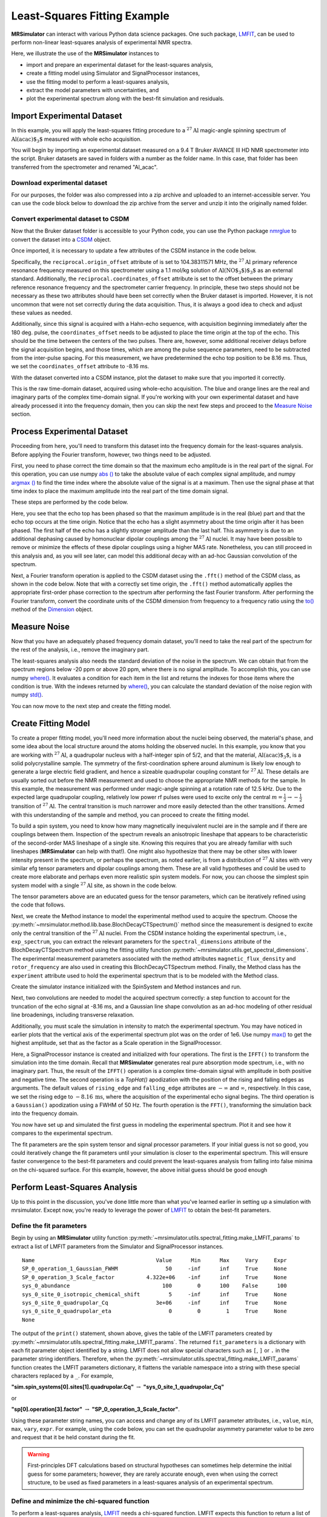 .. _fitting_example:

Least-Squares Fitting Example
^^^^^^^^^^^^^^^^^^^^^^^^^^^^^
**MRSimulator** can interact with various Python data science
packages.  One such package,
`LMFIT <https://lmfit.github.io/lmfit-py/>`_, can be used to perform non-linear
least-squares analysis of experimental NMR spectra.

Here, we illustrate the use of the **MRSimulator** instances to

- import and prepare an experimental dataset for the least-squares analysis,
- create a fitting model using Simulator and SignalProcessor instances,
- use the fitting model to perform a least-squares analysis,
- extract the model parameters with uncertainties, and
- plot the experimental spectrum along with the best-fit simulation and residuals.

Import Experimental Dataset
---------------------------

In this example, you will apply the least-squares fitting procedure to a
:math:`^{27}\text{Al}` magic-angle spinning spectrum of :math:`\text{Al(acac)$_3$}`
measured with whole echo acquisition.

You will begin by importing an experimental dataset measured on a 9.4 T Bruker
AVANCE III HD NMR spectrometer into the script. Bruker datasets are saved in
folders with a number as the folder name. In this case, that folder has been
transferred from the spectrometer and renamed "Al_acac".



Download experimental dataset
'''''''''''''''''''''''''''''

For our purposes, the folder was also compressed into a zip archive and uploaded
to an internet-accessible server. You can use the code block below to download
the zip archive from the server and unzip it into the originally named folder.

.. plot::
    :context: reset

    import requests
    import zipfile
    from io import BytesIO

    file_ = "https://ssnmr.org/sites/default/files/mrsimulator/Al_acac3_0.zip"
    request = requests.get(file_)
    z = zipfile.ZipFile(BytesIO(request.content))
    z.extractall("Al_acac")


Convert experimental dataset to CSDM
''''''''''''''''''''''''''''''''''''

Now that the Bruker dataset folder is accessible to your Python code, you can
use the Python package `nmrglue <https://github.com/jjhelmus/nmrglue>`_ to
convert the dataset into a `CSDM <https://csdmpy.readthedocs.io/en/stable/>`_
object.


.. plot::
    :context: close-figs

    import nmrglue as ng

    # initialize nmrglue converter object
    converter = ng.convert.converter()

    # read in the bruker dataset file
    dic, data = ng.bruker.read("Al_acac")
    converter.from_bruker(dic, data)

    # convert to CSDM format
    csdm_ds = converter.to_csdm()

Once imported, it is necessary to update a few attributes of the CSDM
instance in the code below.

.. skip: next

.. plot::
    :context: close-figs

    # set origin offset to primary reference
    csdm_ds.dimensions[0].reciprocal.origin_offset = "104.38311571 MHz"

    # and set coordinates offset to carrier frequency
    csdm_ds.dimensions[0].reciprocal.coordinates_offset = "-538.05 Hz"

    # set time origin to echo top
    csdm_ds.dimensions[0].coordinates_offset = "-8.16 ms"

Specifically, the ``reciprocal.origin_offset`` attribute of is set to 
104.38311571 MHz, the :math:`^{27}\text{Al}` primary reference resonance 
frequency measured on this spectrometer using a 1.1 mol/kg solution 
of :math:`\text{Al(NO$_3$)$_3$}` as an external standard.  Additionally, 
the ``reciprocal.coordinates_offset`` attribute is set to the offset 
between the primary reference resonance frequency and the spectrometer 
carrier frequency. In principle, these two steps should not be 
necessary as these two attributes should have been set correctly 
when the Bruker dataset is imported. However, it is not uncommon 
that were not set correctly during the data acquisition.  Thus, 
it is always a good idea to check and adjust these values as needed.

Additionally, since this signal is acquired with a Hahn-echo sequence, with acquisition 
beginning immediately after the 180 deg. pulse, the ``coordinates_offset`` 
needs to be adjusted to place the time origin at the top of the echo.  
This should be the time between the centers of the two pulses.  There are, 
however, some additional receiver delays before the signal acquisition 
begins, and those times, which are among the pulse sequence parameters, 
need to be subtracted from the inter-pulse spacing. For this measurement, 
we have predetermined the echo top position to be 8.16 ms. Thus, we set the 
``coordinates_offset`` attribute to -8.16 ms. 

With the dataset converted into a CSDM instance, plot the dataset to make sure
that you imported it correctly.

.. skip: next

.. plot::
    :context: close-figs

    import matplotlib.pyplot as plt

    plt.figure(figsize=(5, 3))  # set the figure size
    ax = plt.subplot(projection="csdm")
    ax.plot(csdm_ds.real, label="real")
    ax.plot(csdm_ds.imag, label="imag")
    plt.tight_layout()
    plt.grid()
    plt.legend()
    plt.show()

This is the raw time-domain dataset, acquired using whole-echo acquisition. The
blue and orange lines are the real and imaginary parts of the complex
time-domain signal. If you're working with your own experimental dataset and
have already processed it into the frequency domain, then you can skip the next
few steps and proceed to the `Measure Noise`_ section.

Process Experimental Dataset
----------------------------

Proceeding from here, you'll need to transform this dataset into the frequency
domain for the least-squares analysis. Before applying the Fourier transform,
however, two things need to be adjusted.

First, you need to phase correct the time domain so that the maximum echo
amplitude is in the real part of the signal. For this operation, you can use
numpy `abs
() <https://numpy.org/doc/stable/reference/generated/numpy.absolute.html>`_ to
take the absolute value of each complex signal amplitude, and numpy `argmax
() <https://numpy.org/doc/stable/reference/generated/numpy.argmax.html>`_ to
find the time index where the absolute value of the signal is at a maximum.
Then use the signal phase at that time index to place the maximum amplitude
into the real part of the time domain signal.

These steps are performed by the code below.

.. skip: next

.. plot::
    :context: close-figs

    import numpy as np

    # Phase echo top, putting maximum amplitude into real part
    index = np.argmax(np.abs(csdm_ds.dependent_variables[0].components[0]))
    angle = np.angle(csdm_ds.dependent_variables[0].components[0][index])
    phased_ds = csdm_ds * np.exp(-1j * angle)

    plt.figure(figsize=(5, 3))  # set the figure size
    ax = plt.subplot(projection="csdm")
    ax.plot(phased_ds.real, label="real")
    ax.plot(phased_ds.imag, label="imag")
    plt.tight_layout()
    plt.grid()
    plt.legend()
    plt.show()

Here, you see that the echo top has been phased so that the maximum amplitude is
in the real (blue) part and that the echo top occurs at the time origin. Notice
that the echo has a slight asymmetry about the time origin after it has been
phased. The first half of the echo has a slightly stronger amplitude than the
last half. This asymmetry is due to an additional dephasing caused by
homonuclear dipolar couplings among the :math:`^{27}\text{Al}` nuclei. It may
have been possible to remove or minimize the effects of these dipolar couplings
using a higher MAS rate. Nonetheless, you can still proceed in this analysis
and, as you will see later, can model this additional decay with an ad-hoc
Gaussian convolution of the spectrum.

Next, a Fourier transform operation is applied to the CSDM dataset using 
the ``.fft()`` method of the CSDM class, as shown in the code below.
Note that with a correctly set time origin, the ``.fft()`` method
automatically applies the appropriate first-order phase correction to the
spectrum after performing the fast Fourier transform. After performing the
Fourier transform, convert the coordinate units of the CSDM dimension from
frequency to a frequency ratio using the
`to()
<https://csdmpy.readthedocs.io/en/stable/api/Dimensions.html#csdmpy.Dimension.to>`_
method of the
`Dimension <https://csdmpy.readthedocs.io/en/stable/api/Dimensions.html>`_ object.

.. skip: next

.. plot::
    :context: close-figs

    exp_spectrum = phased_ds.fft()
    exp_spectrum.dimensions[0].to("ppm", "nmr_frequency_ratio")

    fig, ax = plt.subplots(1, 2, figsize=(9, 3.5), subplot_kw={"projection": "csdm"})
    ax[0].plot(exp_spectrum.real)
    ax[0].plot(exp_spectrum.imag)
    ax[0].set_title("Full Spectrum")
    ax[0].grid()
    ax[1].plot(exp_spectrum.real, label="real")
    ax[1].plot(exp_spectrum.imag, label="imag")
    ax[1].set_title("Zoomed Spectrum")
    ax[1].set_xlim(-20, 10)
    ax[1].grid()
    plt.tight_layout()
    plt.legend()
    plt.show()

.. Again, the blue and orange lines are the real and imaginary parts of the complex
.. frequency-domain spectrum.

.. _Measure Noise:

Measure Noise
-------------

Now that you have an adequately phased frequency domain dataset, you'll need to
take the real part of the spectrum for the rest of the analysis, i.e., remove
the imaginary part.

The least-squares analysis also needs the standard deviation of the noise in the
spectrum. We can obtain that from the spectrum regions below -20 ppm or above
20 ppm, where there is no signal amplitude. To accomplish this, you can use
numpy
`where() <https://numpy.org/doc/stable/reference/generated/numpy.where.html>`_. It
evaluates a condition for each item in the list and returns the indexes for
those items where the condition is true. With the indexes returned by
`where() <https://numpy.org/doc/stable/reference/generated/numpy.where.html>`_, you
can calculate the standard deviation of the noise region with numpy
`std() <https://numpy.org/doc/stable/reference/generated/numpy.std.html>`_.

.. skip: next

.. plot::
    :context: close-figs

    # Use only the real part of the spectrum
    exp_spectrum = exp_spectrum.real

    # Use region below -20 ppm to calculate the noise standard deviation
    loc = np.where(exp_spectrum.dimensions[0].coordinates < -20e-6)
    sigma = exp_spectrum[loc].std()

You can now move to the next step and create the fitting model.

Create Fitting Model
--------------------

To create a proper fitting model, you'll need more information about the nuclei
being observed, the material's phase, and some idea about the local structure
around the atoms holding the observed nuclei. In this example, you know that
you are working with :math:`^{27}\text{Al}`, a quadrupolar nucleus with a
half-integer spin of 5/2, and that the material, :math:`\text{Al(acac)$_3$}`,
is a solid polycrystalline sample. The symmetry of the
first-coordination sphere around aluminum is likely low enough to generate a
large electric field gradient, and hence a sizeable quadrupolar coupling
constant for :math:`^{27}\text{Al}`. These details are usually sorted out
before the NMR measurement and used to choose the appropriate NMR methods for
the sample. In this example, the measurement was performed under magic-angle
spinning at a rotation rate of 12.5 kHz. Due to the expected large quadrupolar
coupling, relatively low power rf pulses were used to excite only the
central :math:`m = \tfrac{1}{2}\rightarrow-\tfrac{1}{2}` transition of
:math:`^{27}\text{Al}`. The central transition is much narrower and more easily
detected than the other transitions.  Armed with this understanding of the
sample and method, you can proceed to create the fitting model.

To build a spin system, you need to know how many magnetically inequivalent
nuclei are in the sample and if there are couplings between them. Inspection of
the spectrum reveals an anisotropic lineshape that appears to be characteristic
of the second-order MAS lineshape of a single site. Knowing this requires that
you are already familiar with such lineshapes (**MRSimulator** can help with
that!). One might also hypothesize that there may be other sites with lower
intensity present in the spectrum, or perhaps the spectrum, as noted earlier,
is from a distribution of :math:`^{27}\text{Al}` sites with very similar efg
tensor parameters and dipolar couplings among them. These are all valid
hypotheses and could be used to create more elaborate and perhaps even more
realistic spin system models. For now, you can choose the simplest spin system
model with a single
:math:`^{27}\text{Al}` site,  as shown in the code below.

.. skip: next

.. plot::
    :context: close-figs

    from mrsimulator import Site, SpinSystem, Simulator

    site = Site(
        isotope="27Al",
        isotropic_chemical_shift=5,
        quadrupolar={"Cq": 3e6, "eta": 0.0},
    )
    sys = SpinSystem(sites=[site])

The tensor parameters above are an educated guess for the tensor parameters,
which can be iteratively refined using the code that follows.

Next, we create the Method instance to model the experimental method used to
acquire the spectrum. Choose the
:py:meth:`~mrsimulator.method.lib.base.BlochDecayCTSpectrum()` method since the
measurement is designed to excite only the central transition of the
:math:`^{27}\text{Al}` nuclei. From the CSDM instance holding the experimental
spectrum, i.e., ``exp_spectrum``, you can extract the relevant parameters for
the ``spectral_dimensions`` attribute of the BlochDecayCTSpectrum method 
using the fitting utility function
:py:meth:`~mrsimulator.utils.get_spectral_dimensions`. The experimental
measurement parameters associated with the method attributes
``magnetic_flux_density`` and ``rotor_frequency`` are also used in creating
this BlochDecayCTSpectrum method.  Finally, the Method class has the 
``experiment`` attribute used to hold the experimental spectrum that is 
to be modeled with the Method class.

.. skip: next

.. plot::
    :context: close-figs

    from mrsimulator.method.lib import BlochDecayCTSpectrum
    from mrsimulator.utils import get_spectral_dimensions
    from mrsimulator.spin_system.isotope import Isotope

    spectral_dims = get_spectral_dimensions(exp_spectrum)

    Al27 = Isotope(symbol='27Al')
    B0 = Al27.ref_freq_to_B0(spectral_dims[0].origin_offset)

    MAS = BlochDecayCTSpectrum(
        channels=["27Al"],
        magnetic_flux_density=B0,  # in T
        rotor_frequency=12500,  # in Hz
        spectral_dimensions=spectral_dims,
        experiment=exp_spectrum,  # add the measurement to the method.
    )


Create the simulator instance initialized with the SpinSystem and Method 
instances and run.

.. skip: next

.. plot::
    :context: close-figs

    sim = Simulator(spin_systems=[sys], methods=[MAS])
    sim.run()

Next, two convolutions are needed to model the acquired spectrum correctly: a step function to account for the truncation of the echo signal at -8.16 ms, and a Gaussian line shape convolution as an ad-hoc modeling of other residual line broadenings, including transverse relaxation. 

Additionally, you must scale the simulation in intensity to match the
experimental spectrum. You may have noticed in earlier plots that the vertical
axis of the experimental spectrum plot was on the order of 1e6. Use numpy
`max() <https://numpy.org/doc/stable/reference/generated/numpy.maximum.html>`_ to
get the highest amplitude, set that as the factor as a Scale operation 
in the SignalProcessor.

.. skip: next

.. plot::
    :context: close-figs

    from mrsimulator import signal_processor as sp

    # Post Simulation Processing
    # --------------------------
    relative_intensity_factor = exp_spectrum.max() / sim.methods[0].simulation.max()
    processor = sp.SignalProcessor(
        operations=[
            sp.IFFT(),
            sp.apodization.TopHat(rising_edge="-8.16 ms"),
            sp.apodization.Gaussian(FWHM="50 Hz"),
            sp.FFT(),
            sp.Scale(factor=relative_intensity_factor)
        ]
    )
    processed_dataset = processor.apply_operations(dataset=sim.methods[0].simulation).real

Here, a SignalProcessor instance is created and initialized with four operations.  The first is the ``IFFT()`` to transform the simulation into the time domain.  Recall that **MRSimulator** generates real pure absorption mode spectrum, i.e., with no imaginary part.  Thus, the result of the ``IFFT()`` operation is a complex time-domain signal with amplitude in both positive and negative time.  The second operation is a `TopHat()` apodization with the position of the rising and falling edges as arguments.  The default values of ``rising_edge`` and ``falling_edge`` attributes are :math:`-\infty` and :math:`\infty`, respectively.  In this case, we set the rising edge to :math:`{-8.16 \:\text{ms}}`, where the acquisition of the experimental echo signal begins.  The third operation is a ``Gaussian()`` apodization using a FWHM of 50 Hz. The fourth operation is the ``FFT()``, transforming the simulation back into the frequency domain.

You now have set up and simulated the first guess in modeling 
the experimental spectrum. Plot it and see how it compares to 
the experimental spectrum.

.. skip: next

.. plot::
    :context: close-figs

    # Plot of the guess spectrum
    # --------------------------
    plt.figure(figsize=(6, 3.0))
    ax = plt.subplot(projection="csdm")
    ax.plot(exp_spectrum, label="Experiment")
    ax.plot(processed_dataset, label="Guess Spectrum")
    ax.set_xlim(-15, 15)
    plt.legend()
    plt.grid()
    plt.tight_layout()
    plt.show()


The fit parameters are the spin system tensor and signal processor parameters.
If your initial guess is not so good, you could iteratively change the fit
parameters until your simulation is closer to the experimental spectrum. This
will ensure faster convergence to the best-fit parameters and could prevent the
least-squares analysis from falling into false minima on the chi-squared
surface. For this example, however, the above initial guess should be good enough


Perform Least-Squares Analysis
------------------------------

Up to this point in the discussion, you've done little more than what you've
learned earlier in setting up a simulation with mrsimulator. Except now,
you're ready to leverage the power of `LMFIT
<https://lmfit.github.io/lmfit-py/>`_ to obtain the best-fit parameters.

Define the fit parameters
'''''''''''''''''''''''''


Begin by using an **MRSimulator** utility function
:py:meth:`~mrsimulator.utils.spectral_fitting.make_LMFIT_params` to extract a
list of LMFIT parameters from the Simulator and SignalProcessor instances.

.. skip: next

.. plot::
    :context: close-figs

    from mrsimulator.utils import spectral_fitting as sf
    fit_parameters = sf.make_LMFIT_params(sim, processor)
    print(fit_parameters.pretty_print(columns=["value", "min", "max", "vary", "expr"]))

.. parsed-literal::

    Name                                      Value      Min      Max     Vary     Expr
    SP_0_operation_1_Gaussian_FWHM               50     -inf      inf     True     None
    SP_0_operation_3_Scale_factor          4.322e+06    -inf      inf     True     None
    sys_0_abundance                             100        0      100    False      100
    sys_0_site_0_isotropic_chemical_shift         5     -inf      inf     True     None
    sys_0_site_0_quadrupolar_Cq               3e+06     -inf      inf     True     None
    sys_0_site_0_quadrupolar_eta                  0        0        1     True     None
    None

The output of the ``print()`` statement, shown above, gives the table of the
LMFIT parameters created
by :py:meth:`~mrsimulator.utils.spectral_fitting.make_LMFIT_params`. The
returned ``fit_parameters`` is a dictionary with each fit parameter object
identified by a string.  LMFIT does not allow  special characters
such as ``[``, ``]`` or ``.`` in the parameter string identifiers.  Therefore, when
the
:py:meth:`~mrsimulator.utils.spectral_fitting.make_LMFIT_params` function
creates the LMFIT parameters dictionary, it flattens the variable namespace
into a string with these special characters replaced by a ``_``. For example,

**"sim.spin_systems[0].sites[1].quadrupolar.Cq"** :math:`\rightarrow`
**"sys_0_site_1_quadrupolar_Cq"**

or

**"sp[0].operation[3].factor"** :math:`\rightarrow` **"SP_0_operation_3_Scale_factor"**.

Using these parameter string names, you can access and change any of its LMFIT
parameter attributes, i.e.,
``value``, ``min``, ``max``, ``vary``, ``expr``. For example, using the code below, you
can set the quadrupolar asymmetry parameter value to be zero and request that
it be held constant during the fit.

.. skip: next

.. plot::
    :context: close-figs

    fit_parameters["sys_0_site_0_quadrupolar_eta"].value = 0
    fit_parameters["sys_0_site_0_quadrupolar_eta"].vary = False


.. warning::

    First-principles DFT calculations based on structural hypotheses can sometimes
    help determine the initial guess for some parameters; however, they are rarely
    accurate enough, even when using the correct structure, to be used as fixed
    parameters in a least-squares analysis of an experimental spectrum.



Define and minimize the chi-squared function
''''''''''''''''''''''''''''''''''''''''''''

To perform a least-squares analysis, `LMFIT
<https://lmfit.github.io/lmfit-py/>`_ needs a chi-squared function. LMFIT
expects this function to return a list of residuals (difference between model
and data) divided by the experimental noise standard deviation. Mrsimulator
comes with a pre-built chi-squared
function :py:meth:`~mrsimulator.utils.spectral_fitting.LMFIT_min_function`
which takes the Simulator, SignalProcessor, and the experimental noise standard
deviation as function arguments.


Perform the chi-squared minimization
''''''''''''''''''''''''''''''''''''

The least-squares analysis is performed by creating an `LMFIT
<https://lmfit.github.io/lmfit-py/>`_ `Minimizer
<https://lmfit-py.readthedocs.io/en/latest/fitting.html#lmfit.minimizer.Minimizer>`_
object initialized with a chi-squared function and the fit parameters
(``fit_parameters``). Any additional instances needed to evaluate the chi-squared
function are placed in ``fcn_args``.
For :py:meth:`~mrsimulator.utils.spectral_fitting.LMFIT_min_function`,
``fcn_args`` needs to hold the Simulator, SignalProcessor, and the experimental
noise standard deviation.

After the
`minimize() <https://lmfit-py.readthedocs.io/en/latest/fitting.html#lmfit.minimizer.minimize>`_
function of the
`Minimizer <https://lmfit-py.readthedocs.io/en/latest/fitting.html#lmfit.minimizer.Minimizer>`_
instance exits, the parameters in the Simulator and SignalProcessor are updated
with the best-fit parameters and the results of the least-squares analysis is
returned as an
`MinimizerResult <https://lmfit-py.readthedocs.io/en/latest/fitting.html#lmfit.minimizer.MinimizerResult>`_
instance containing the optimized parameters and several goodness-of-fit
statistics.

Use the code below to create and initialize the ``Minimizer`` instance, run the
minimization, and print the
`MinimizerResult <https://lmfit-py.readthedocs.io/en/latest/fitting.html#lmfit.minimizer.MinimizerResult>`_.

.. skip: next

.. plot::
    :context: close-figs

    from lmfit import Minimizer
    # Optimize fitting by pre-computing transition pathways
    opt = sim.optimize()

    minner = Minimizer(
        sf.LMFIT_min_function,
        fit_parameters,
        fcn_args=(sim, processor, sigma),
        fcn_kws={"opt": opt}
    )
    result = minner.minimize()
    result


.. figure:: ../_static/FitStatistics1.*
    :width: 1200
    :alt: figure
    :align: center

From the printout of the
`MinimizerResult <https://lmfit-py.readthedocs.io/en/latest/fitting.html#lmfit.minimizer.MinimizerResult>`_
above, you can find the best-fit parameters and their associated uncertainties
from least-squares analysis.

.. warning::

    A word of caution about best-fit parameter uncertainties: If the model is
    accurate, then you expect the residuals to be pure noise, i.e., a histogram
    of the residuals should arise from a Gaussian parent distribution with a
    mean of zero. Therefore, at the very least, you should inspect a plot of
    the residuals and, even better, check that a histogram of the residuals is
    consistent with a Gaussian parent distribution.

    If this is not true, then
    the parameter uncertainties from the least-squares analysis will be
    underestimated. Such discrepancies between the experimental and simulated
    spectra can often arise from measurement artifacts, e.g., receiver
    deadtimes, non-uniform excitation, etc. They can also arise from an
    inadequate model (spin systems and method) for the spectrum.



Compare experimental and best-fit spectra with residuals
''''''''''''''''''''''''''''''''''''''''''''''''''''''''

You can now plot the experimental and best-fit simulated spectra along with the
residuals.  Use the **MRSimulator** utility
function :py:meth:`~mrsimulator.utils.spectral_fitting.bestfit`
and :py:meth:`~mrsimulator.utils.spectral_fitting.residuals` to extract the
best-fit simulation and the residuals as CSDM instances.

.. skip: next

.. plot::
    :context: close-figs

    best_fit = sf.bestfit(sim, processor)[0].real
    residuals = sf.residuals(sim, processor)[0].real

    # Plot the spectrum
    plt.figure(figsize=(6, 3.0))
    ax = plt.subplot(projection="csdm")
    ax.plot(exp_spectrum, label="Experiment")
    ax.plot(best_fit, alpha=0.75, label="Best Fit")
    ax.plot(residuals, alpha=0.75, label="Residuals")
    ax.set_xlim(-15, 15)
    plt.legend()
    plt.grid()
    plt.tight_layout()
    plt.show()


The Minimizer will improve the fit parameters even if the initial parameters are
far from the best-fit values. However, if the initial parameters are too far
away, the Minimizer may not reach the best-fit parameters in a single run. If
you think that may be the case, you can re-extract a new initial guess from the
Simulator and SignalProcessor instances using
:py:meth:`~mrsimulator.utils.spectral_fitting.make_LMFIT_params`, create and
initialize a new Minimizer instance as before, and run again, i.e., rerun the
code starting at the beginning of this section. You may see that the fit
improves and gives a lower chi-squared value.

In the least-square analysis above, you had locked the quadrupolar asymmetry
parameter to a value of zero, which is reasonably close to the true value. At
such low values, the quadrupolar asymmetry parameter is correlated to the
Gaussian line broadening FWHM in the fit. Set the quadrupolar asymmetry
parameter to be a fit parameter, and rerun the analysis.

.. skip: next

.. plot::
    :context: close-figs

    fit_parameters["sys_0_site_0_quadrupolar_eta"].value = 0.05
    fit_parameters["sys_0_site_0_quadrupolar_eta"].vary = True

    minner = Minimizer(
        sf.LMFIT_min_function,
        fit_parameters,
        fcn_args=(sim, processor, sigma),
        fcn_kws={"opt": opt}
    )
    result = minner.minimize()

    best_fit = sf.bestfit(sim, processor)[0].real
    residuals = sf.residuals(sim, processor)[0].real

    # Plot the spectrum
    plt.figure(figsize=(6, 3.0))
    ax = plt.subplot(projection="csdm")
    ax.plot(exp_spectrum, label="Experiment")
    ax.plot(best_fit, alpha=0.75, label="Best Fit")
    ax.plot(residuals, alpha=0.75, label="Residuals")
    ax.set_xlim(-15, 15)
    plt.legend()
    plt.grid()
    plt.tight_layout()
    plt.show()

.. figure:: ../_static/FitStatistics2.*
    :width: 1200
    :alt: figure
    :align: center

You see a slight improvement in the fit, with the asymmetry parameter increasing
from 0 to 0.136, and the Gaussian FWHM decreased from 106 to 63 Hz. The
MinimizerResult printout also shows a correlation of -0.74 between these two
parameters.

We close this section by noting that a compelling feature of mrsimulator and LMFit
is that you can perform a simultaneous spectra fit from different methods for a
single set of spin system parameters. Check out all the examples in
the :ref:`fitting_examples`, notably the
:ref:`sphx_glr_fitting_1D_fitting_plot_2_13C_glycine_multi_spectra_fit.py` example
for fitting one set of spin systems to multiple spectra.


.. plot::
    :include-source: False

    import shutil

    shutil.rmtree("Al_acac")
